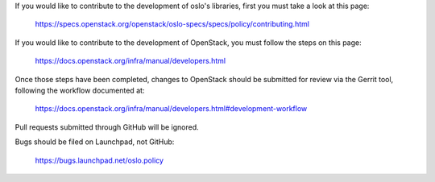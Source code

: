 If you would like to contribute to the development of oslo's libraries,
first you must take a look at this page:

   https://specs.openstack.org/openstack/oslo-specs/specs/policy/contributing.html

If you would like to contribute to the development of OpenStack,
you must follow the steps on this page:

   https://docs.openstack.org/infra/manual/developers.html

Once those steps have been completed, changes to OpenStack
should be submitted for review via the Gerrit tool, following
the workflow documented at:

   https://docs.openstack.org/infra/manual/developers.html#development-workflow

Pull requests submitted through GitHub will be ignored.

Bugs should be filed on Launchpad, not GitHub:

   https://bugs.launchpad.net/oslo.policy
